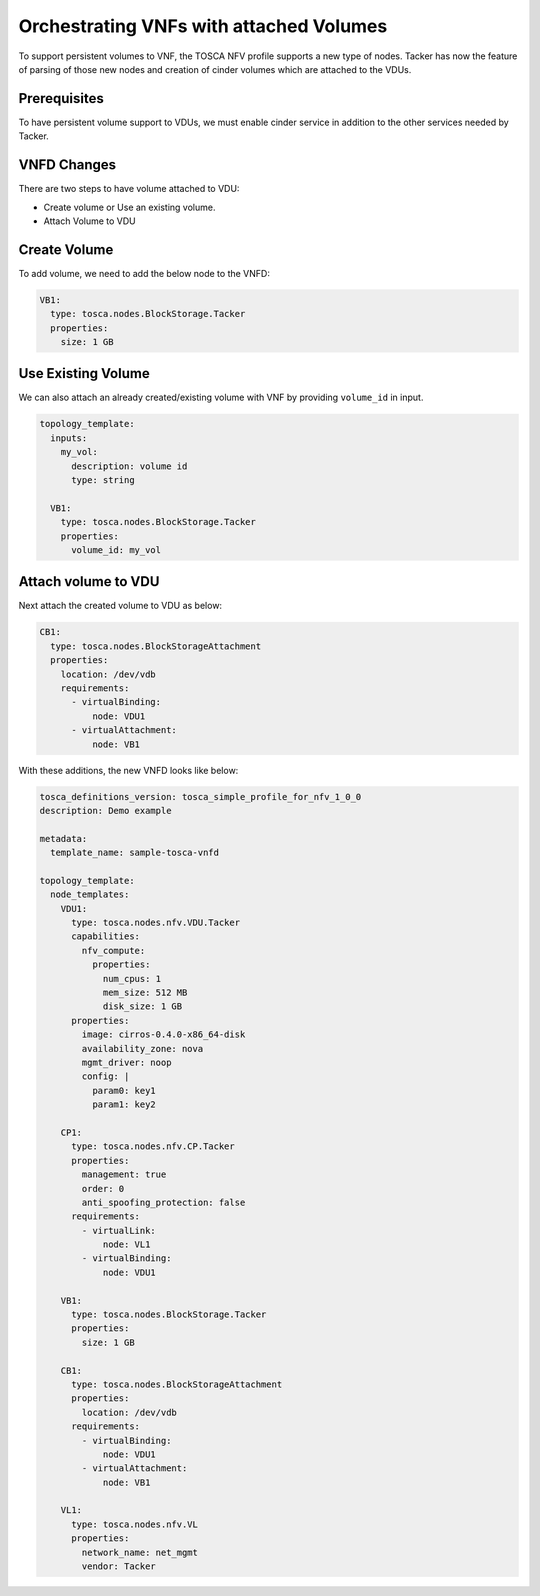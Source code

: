 ..
  Licensed under the Apache License, Version 2.0 (the "License"); you may
  not use this file except in compliance with the License. You may obtain
  a copy of the License at

          http://www.apache.org/licenses/LICENSE-2.0

  Unless required by applicable law or agreed to in writing, software
  distributed under the License is distributed on an "AS IS" BASIS, WITHOUT
  WARRANTIES OR CONDITIONS OF ANY KIND, either express or implied. See the
  License for the specific language governing permissions and limitations
  under the License.

.. _ref-vnfd:

=========================================
Orchestrating VNFs with attached Volumes
=========================================

To support persistent volumes to VNF, the TOSCA NFV profile supports a new type
of nodes. Tacker has now the feature of parsing of those new nodes and creation
of cinder volumes which are attached to the VDUs.


Prerequisites
~~~~~~~~~~~~~
To have persistent volume support to VDUs, we must enable cinder service in
addition to the other services needed by Tacker.

VNFD Changes
~~~~~~~~~~~~

There are two steps to have volume attached to VDU:

* Create volume or Use an existing volume.
* Attach Volume to VDU

Create Volume
~~~~~~~~~~~~~

To add volume, we need to add the below node to the VNFD:

.. code-block:: yaml

  VB1:
    type: tosca.nodes.BlockStorage.Tacker
    properties:
      size: 1 GB

Use Existing Volume
~~~~~~~~~~~~~~~~~~~

We can also attach an already created/existing volume with VNF by providing
``volume_id`` in input.

.. code-block:: yaml

  topology_template:
    inputs:
      my_vol:
        description: volume id
        type: string

    VB1:
      type: tosca.nodes.BlockStorage.Tacker
      properties:
        volume_id: my_vol

Attach volume to VDU
~~~~~~~~~~~~~~~~~~~~
Next attach the created volume to VDU as below:

.. code-block:: yaml

  CB1:
    type: tosca.nodes.BlockStorageAttachment
    properties:
      location: /dev/vdb
      requirements:
        - virtualBinding:
            node: VDU1
        - virtualAttachment:
            node: VB1

With these additions, the new VNFD looks like below:

.. code-block:: yaml

  tosca_definitions_version: tosca_simple_profile_for_nfv_1_0_0
  description: Demo example

  metadata:
    template_name: sample-tosca-vnfd

  topology_template:
    node_templates:
      VDU1:
        type: tosca.nodes.nfv.VDU.Tacker
        capabilities:
          nfv_compute:
            properties:
              num_cpus: 1
              mem_size: 512 MB
              disk_size: 1 GB
        properties:
          image: cirros-0.4.0-x86_64-disk
          availability_zone: nova
          mgmt_driver: noop
          config: |
            param0: key1
            param1: key2

      CP1:
        type: tosca.nodes.nfv.CP.Tacker
        properties:
          management: true
          order: 0
          anti_spoofing_protection: false
        requirements:
          - virtualLink:
              node: VL1
          - virtualBinding:
              node: VDU1

      VB1:
        type: tosca.nodes.BlockStorage.Tacker
        properties:
          size: 1 GB

      CB1:
        type: tosca.nodes.BlockStorageAttachment
        properties:
          location: /dev/vdb
        requirements:
          - virtualBinding:
              node: VDU1
          - virtualAttachment:
              node: VB1

      VL1:
        type: tosca.nodes.nfv.VL
        properties:
          network_name: net_mgmt
          vendor: Tacker
